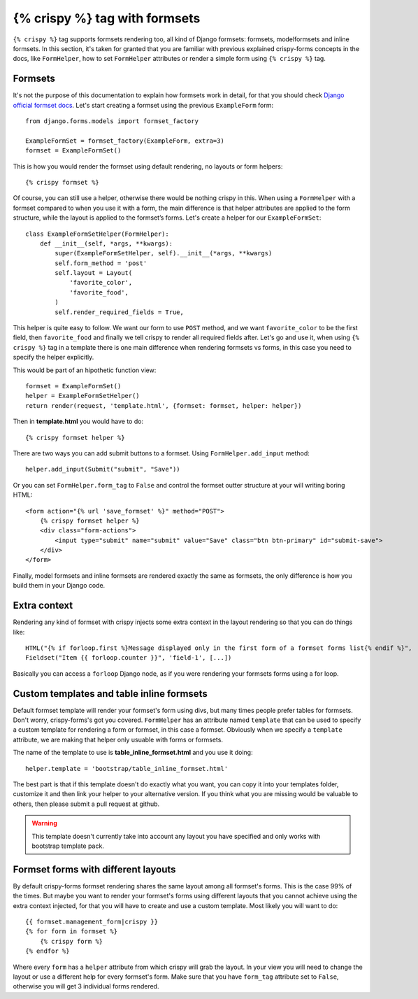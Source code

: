 ==============================
{% crispy %} tag with formsets
==============================

``{% crispy %}`` tag supports formsets rendering too, all kind of Django formsets: formsets, modelformsets and inline formsets. In this section, it's taken for granted that you are familiar with previous explained crispy-forms concepts in the docs, like ``FormHelper``, how to set ``FormHelper`` attributes or render a simple form using ``{% crispy %}`` tag.


Formsets
~~~~~~~~

It's not the purpose of this documentation to explain how formsets work in detail, for that you should check `Django official formset docs`_. Let's start creating a formset using the previous ``ExampleForm`` form::

    from django.forms.models import formset_factory

    ExampleFormSet = formset_factory(ExampleForm, extra=3)
    formset = ExampleFormSet()

This is how you would render the formset using default rendering, no layouts or form helpers::

    {% crispy formset %}

Of course, you can still use a helper, otherwise there would be nothing crispy in this. When using a ``FormHelper`` with a formset compared to when you use it with a form, the main difference is that helper attributes are applied to the form structure, while the layout is applied to the formset’s forms. Let's create a helper for our ``ExampleFormSet``::

    class ExampleFormSetHelper(FormHelper):
        def __init__(self, *args, **kwargs):
            super(ExampleFormSetHelper, self).__init__(*args, **kwargs)
            self.form_method = 'post'
            self.layout = Layout(
                'favorite_color',
                'favorite_food',
            )
            self.render_required_fields = True,

This helper is quite easy to follow. We want our form to use ``POST`` method, and we want ``favorite_color`` to be the first field, then ``favorite_food`` and finally we tell crispy to render all required fields after. Let's go and use it, when using ``{% crispy %}`` tag in a template there is one main difference when rendering formsets vs forms, in this case you need to specify the helper explicitly.

This would be part of an hipothetic function view::

    formset = ExampleFormSet()
    helper = ExampleFormSetHelper()
    return render(request, 'template.html', {formset: formset, helper: helper})

Then in **template.html** you would have to do::

    {% crispy formset helper %}

There are two ways you can add submit buttons to a formset. Using ``FormHelper.add_input`` method::

    helper.add_input(Submit("submit", "Save"))

Or you can set ``FormHelper.form_tag`` to ``False`` and control the formset outter structure at your will writing boring HTML::

    <form action="{% url 'save_formset' %}" method="POST">
        {% crispy formset helper %}
        <div class="form-actions">
            <input type="submit" name="submit" value="Save" class="btn btn-primary" id="submit-save">
        </div>
    </form>

Finally, model formsets and inline formsets are rendered exactly the same as formsets, the only difference is how you build them in your Django code.

.. _`Django official formset docs`: https://docs.djangoproject.com/en/dev/topics/forms/formsets/

Extra context
~~~~~~~~~~~~~

Rendering any kind of formset with crispy injects some extra context in the layout rendering so that you can do things like::

    HTML("{% if forloop.first %}Message displayed only in the first form of a formset forms list{% endif %}",
    Fieldset("Item {{ forloop.counter }}", 'field-1', [...])

Basically you can access a ``forloop`` Django node, as if you were rendering your formsets forms using a for loop.


Custom templates and table inline formsets
~~~~~~~~~~~~~~~~~~~~~~~~~~~~~~~~~~~~~~~~~~

Default formset template will render your formset's form using divs, but many times people prefer tables for formsets. Don't worry, crispy-forms's got you covered. ``FormHelper`` has an attribute named ``template`` that can be used to specify a custom template for rendering a form or formset, in this case a formset. Obviously when we specify a ``template`` attribute, we are making that helper only usuable with forms or formsets.

The name of the template to use is **table_inline_formset.html** and you use it doing::

    helper.template = 'bootstrap/table_inline_formset.html'

The best part is that if this template doesn't do exactly what you want, you can copy it into your templates folder, customize it and then link your helper to your alternative version. If you think what you are missing would be valuable to others, then please submit a pull request at github.

.. warning ::

    This template doesn't currently take into account any layout you have specified and only works with bootstrap template pack.


Formset forms with different layouts
~~~~~~~~~~~~~~~~~~~~~~~~~~~~~~~~~~~~

By default crispy-forms formset rendering shares the same layout among all formset's forms. This is the case 99% of the times. But maybe you want to render your formset's forms using different layouts that you cannot achieve using the extra context injected, for that you will have to create and use a custom template. Most likely you will want to do::

    {{ formset.management_form|crispy }}
    {% for form in formset %}
        {% crispy form %}
    {% endfor %}

Where every ``form`` has a ``helper`` attribute from which crispy will grab the layout. In your view you will need to change the layout or use a different help for every formset's form. Make sure that you have ``form_tag`` attribute set to ``False``, otherwise you will get 3 individual forms rendered.
